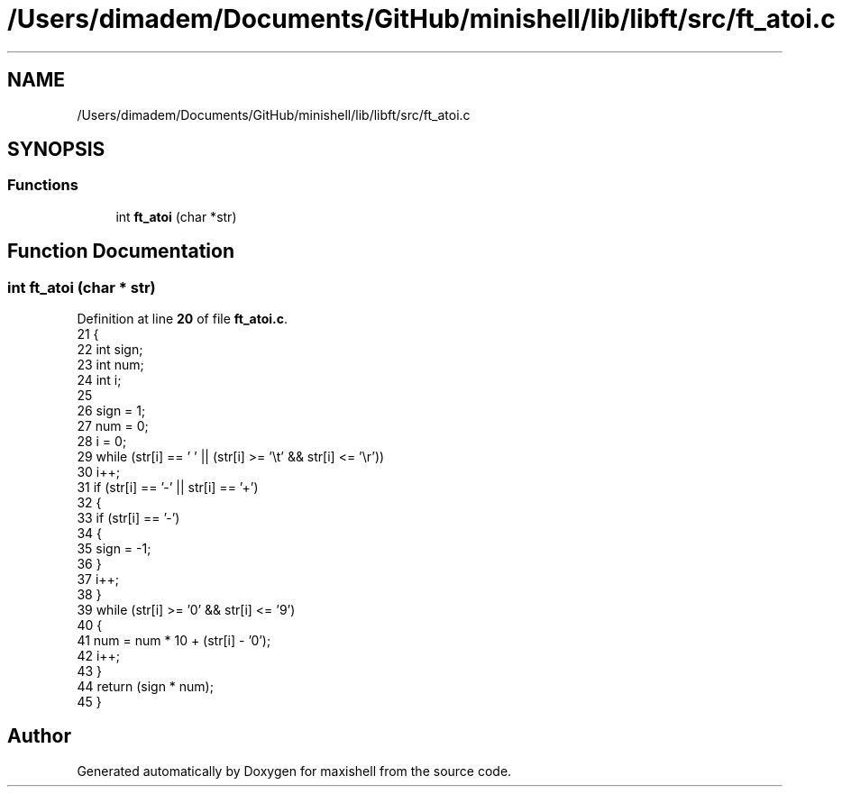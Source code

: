 .TH "/Users/dimadem/Documents/GitHub/minishell/lib/libft/src/ft_atoi.c" 3 "Version 1" "maxishell" \" -*- nroff -*-
.ad l
.nh
.SH NAME
/Users/dimadem/Documents/GitHub/minishell/lib/libft/src/ft_atoi.c
.SH SYNOPSIS
.br
.PP
.SS "Functions"

.in +1c
.ti -1c
.RI "int \fBft_atoi\fP (char *str)"
.br
.in -1c
.SH "Function Documentation"
.PP 
.SS "int ft_atoi (char * str)"

.PP
Definition at line \fB20\fP of file \fBft_atoi\&.c\fP\&.
.nf
21 {
22     int sign;
23     int num;
24     int i;
25 
26     sign = 1;
27     num = 0;
28     i = 0;
29     while (str[i] == ' ' || (str[i] >= '\\t' && str[i] <= '\\r'))
30         i++;
31     if (str[i] == '\-' || str[i] == '+')
32     {
33         if (str[i] == '\-')
34         {
35             sign = \-1;
36         }
37         i++;
38     }
39     while (str[i] >= '0' && str[i] <= '9')
40     {
41         num = num * 10 + (str[i] \- '0');
42         i++;
43     }
44     return (sign * num);
45 }
.PP
.fi

.SH "Author"
.PP 
Generated automatically by Doxygen for maxishell from the source code\&.
